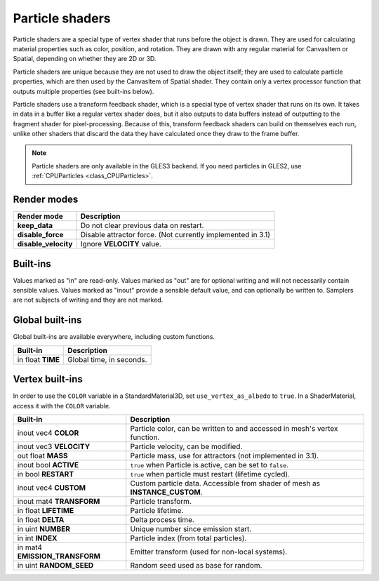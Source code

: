 .. _doc_particle_shader:

Particle shaders
================

Particle shaders are a special type of vertex shader that runs before the 
object is drawn. They are used for calculating material properties such as 
color, position, and rotation. They are drawn with any regular material for 
CanvasItem or Spatial, depending on whether they are 2D or 3D.

Particle shaders are unique because they are not used to draw the object 
itself; they are used to calculate particle properties, which are then used 
by the CanvasItem of Spatial shader. They contain only a vertex processor 
function that outputs multiple properties (see built-ins below).

Particle shaders use a transform feedback shader, which is a special type of
vertex shader that runs on its own. It takes in data in a buffer like a regular
vertex shader does, but it also outputs to data buffers instead of outputting
to the fragment shader for pixel-processing. Because of this, transform feedback
shaders can build on themselves each run, unlike other shaders that discard the
data they have calculated once they draw to the frame buffer.

.. note:: Particle shaders are only available in the GLES3 backend. If you need
          particles in GLES2, use :ref:`CPUParticles <class_CPUParticles>`.

Render modes
^^^^^^^^^^^^

+---------------------------------+----------------------------------------------------------------------+
| Render mode                     | Description                                                          |
+=================================+======================================================================+
| **keep_data**                   | Do not clear previous data on restart.                               |
+---------------------------------+----------------------------------------------------------------------+
| **disable_force**               | Disable attractor force. (Not currently implemented in 3.1)          |
+---------------------------------+----------------------------------------------------------------------+
| **disable_velocity**            | Ignore **VELOCITY** value.                                           |
+---------------------------------+----------------------------------------------------------------------+

Built-ins
^^^^^^^^^

Values marked as "in" are read-only. Values marked as "out" are for optional writing and will 
not necessarily contain sensible values. Values marked as "inout" provide a sensible default 
value, and can optionally be written to. Samplers are not subjects of writing and they are 
not marked.

Global built-ins
^^^^^^^^^^^^^^^^

Global built-ins are available everywhere, including custom functions.

+-------------------+--------------------------+
| Built-in          | Description              |
+===================+==========================+
| in float **TIME** | Global time, in seconds. |
+-------------------+--------------------------+

Vertex built-ins
^^^^^^^^^^^^^^^^

In order to use the ``COLOR`` variable in a StandardMaterial3D, set ``use_vertex_as_albedo``
to ``true``. In a ShaderMaterial, access it with the ``COLOR`` variable.

+---------------------------------+-------------------------------------------------------------------------------------+
| Built-in                        | Description                                                                         |
+=================================+=====================================================================================+
| inout vec4 **COLOR**            | Particle color, can be written to and accessed in mesh's vertex function.           |
+---------------------------------+-------------------------------------------------------------------------------------+
| inout vec3 **VELOCITY**         | Particle velocity, can be modified.                                                 |
+---------------------------------+-------------------------------------------------------------------------------------+
| out float **MASS**              | Particle mass, use for attractors (not implemented in 3.1).                         |
+---------------------------------+-------------------------------------------------------------------------------------+
| inout bool **ACTIVE**           | ``true`` when Particle is active, can be set to ``false``.                          |
+---------------------------------+-------------------------------------------------------------------------------------+
| in bool **RESTART**             | ``true`` when particle must restart (lifetime cycled).                              |
+---------------------------------+-------------------------------------------------------------------------------------+
| inout vec4 **CUSTOM**           | Custom particle data. Accessible from shader of mesh as **INSTANCE_CUSTOM**.        |
+---------------------------------+-------------------------------------------------------------------------------------+
| inout mat4 **TRANSFORM**        | Particle transform.                                                                 |
+---------------------------------+-------------------------------------------------------------------------------------+
| in float **LIFETIME**           | Particle lifetime.                                                                  |
+---------------------------------+-------------------------------------------------------------------------------------+
| in float **DELTA**              | Delta process time.                                                                 |
+---------------------------------+-------------------------------------------------------------------------------------+
| in uint **NUMBER**              | Unique number since emission start.                                                 |
+---------------------------------+-------------------------------------------------------------------------------------+
| in int **INDEX**                | Particle index (from total particles).                                              |
+---------------------------------+-------------------------------------------------------------------------------------+
| in mat4 **EMISSION_TRANSFORM**  | Emitter transform (used for non-local systems).                                     |
+---------------------------------+-------------------------------------------------------------------------------------+
| in uint **RANDOM_SEED**         | Random seed used as base for random.                                                |
+---------------------------------+-------------------------------------------------------------------------------------+
